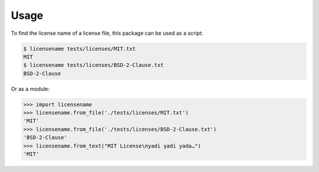 =====
Usage
=====

To find the license name of a license file, this package can be used
as a script:

.. code-block:: shell-session

  $ licensename tests/licenses/MIT.txt
  MIT
  $ licensename tests/licenses/BSD-2-Clause.txt
  BSD-2-Clause

Or as a module:

.. code-block:: pycon

  >>> import licensename
  >>> licensename.from_file('./tests/licenses/MIT.txt')
  'MIT'
  >>> licensename.from_file('./tests/licenses/BSD-2-Clause.txt')
  'BSD-2-Clause'
  >>> licensename.from_text("MIT License\nyadi yadi yada…")
  'MIT'
